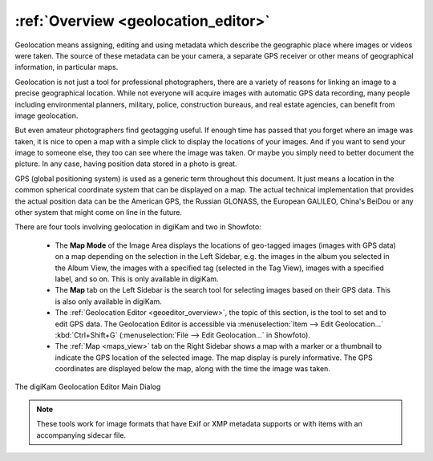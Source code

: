 .. meta::
   :description: Overview to digiKam Geolocation Editor
   :keywords: digiKam, documentation, user manual, photo management, open source, free, learn, easy, gps, geolocation, editor, coordinates

.. metadata-placeholder

   :authors: - digiKam Team

   :license: see Credits and License page for details (https://docs.digikam.org/en/credits_license.html)

.. _geoeditor_overview:

:ref:`Overview <geolocation_editor>`
====================================

Geolocation means assigning, editing and using metadata which describe the geographic place where images or videos were taken. The source of these metadata can be your camera, a separate GPS receiver or other means of geographical information, in particular maps.

Geolocation is not just a tool for professional photographers, there are a variety of reasons for linking an image to a precise geographical location. While not everyone will acquire images with automatic GPS data recording, many people including environmental planners, military, police, construction bureaus, and real estate agencies, can benefit from image geolocation.

But even amateur photographers find geotagging useful. If enough time has passed that you forget where an image was taken, it is nice to open a map with a simple click to display the locations of your images. And if you want to send your image to someone else, they too can see where the image was taken. Or maybe you simply need to better document the picture. In any case, having position data stored in a photo is great.

GPS (global positioning system) is used as a generic term throughout this document. It just means a location in the common spherical coordinate system that can be displayed on a map. The actual technical implementation that provides the actual position data can be the American GPS, the Russian GLONASS, the European GALILEO, China's BeiDou or any other system that might come on line in the future.


There are four tools involving geolocation in digiKam and two in Showfoto:

    - The **Map Mode** of the Image Area displays the locations of geo-tagged images (images with GPS data) on a map depending on the selection in the Left Sidebar, e.g. the images in the album you selected in the Album View, the images with a specified tag (selected in the Tag View), images with a specified label, and so on. This is only available in digiKam.

    - The **Map** tab on the Left Sidebar is the search tool for selecting images based on their GPS data. This is also only available in digiKam.

    - The :ref:`Geolocation Editor <geoeditor_overview>`, the topic of this section, is the tool to set and to edit GPS data. The Geolocation Editor is accessible via :menuselection:`Item --> Edit Geolocation...` :kbd:`Ctrl+Shift+G` (:menuselection:`File --> Edit Geolocation...` in Showfoto).

    - The :ref:`Map <maps_view>` tab on the Right Sidebar shows a map with a marker or a thumbnail to indicate the GPS location of the selected image. The map display is purely informative. The GPS coordinates are displayed below the map, along with the time the image was taken.


.. figure:: images/geoeditor_main_view.webp
    :alt:
    :align: center

    The digiKam Geolocation Editor Main Dialog

.. note::

    These tools work for image formats that have Exif or XMP metadata supports or with items with an accompanying sidecar file.
